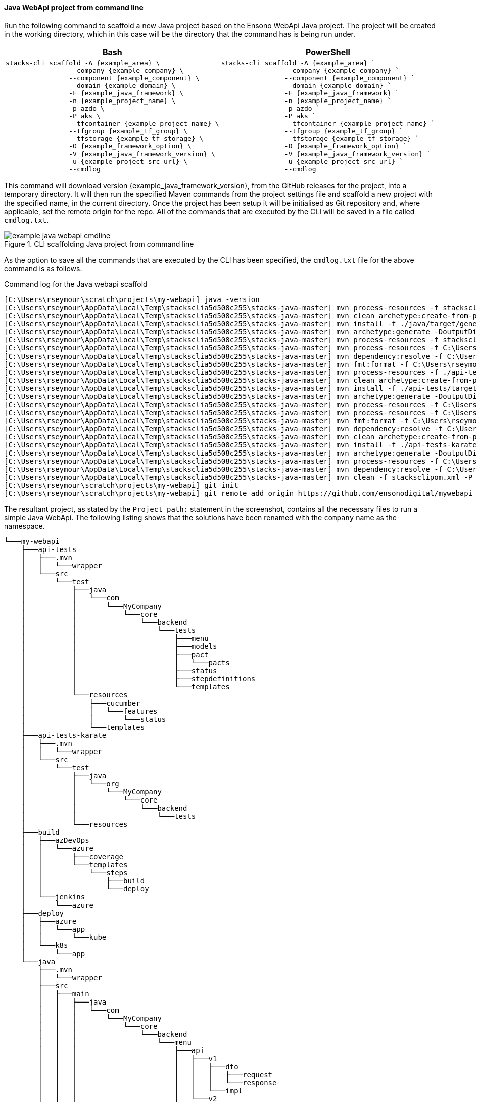 ==== Java WebApi project from command line

Run the following command to scaffold a new Java project based on the Ensono WebApi Java project. The project will be created in the working directory, which in this case will be the directory that the command has is being run under.

[options="header"]
[cols="a,a"]
|===
| Bash | PowerShell
|
[source,bash,subs="attributes"]
----
stacks-cli scaffold -A {example_area} \
                --company {example_company} \
                --component {example_component} \
                --domain {example_domain} \
                -F {example_java_framework} \
                -n {example_project_name} \
                -p azdo \
                -P aks \
                --tfcontainer {example_project_name} \
                --tfgroup {example_tf_group} \
                --tfstorage {example_tf_storage} \
                -O {example_framework_option} \
                -V {example_java_framework_version} \
                -u {example_project_src_url} \
                --cmdlog
----
|
[source,powershell,subs="attributes"]
----
stacks-cli scaffold -A {example_area} `
                --company {example_company} `
                --component {example_component} `
                --domain {example_domain} `
                -F {example_java_framework} `
                -n {example_project_name} `
                -p azdo `
                -P aks `
                --tfcontainer {example_project_name} `
                --tfgroup {example_tf_group} `
                --tfstorage {example_tf_storage} `
                -O {example_framework_option} `
                -V {example_java_framework_version} `
                -u {example_project_src_url} `
                --cmdlog
----
|===

This command will download version {example_java_framework_version}, from the GitHub releases for the project, into a temporary directory. It will then run the specified Maven commands from the project settings file and scaffold a new project with the specified name, in the current directory. Once the project has been setup it will be initialised as Git repository and, where applicable, set the remote origin for the repo. All of the commands that are executed by the CLI will be saved in a file called `cmdlog.txt`.

.CLI scaffolding Java project from command line
[[example_cli_java_cmdline,{figure-caption} {counter:refnum}]]
image::images/example-java-webapi-cmdline.png[]

As the option to save all the commands that are executed by the CLI has been specified, the `cmdlog.txt` file for the above command is as follows.

.Command log for the Java webapi scaffold
[source,console]
----
[C:\Users\rseymour\scratch\projects\my-webapi] java -version
[C:\Users\rseymour\AppData\Local\Temp\stacksclia5d508c255\stacks-java-master] mvn process-resources -f stacksclipom.xml -P copy-devops-resources -P generate-settings-file -Dtarget.dir=C:\Users\rseymour\scratch\projects\my-webapi --quiet
[C:\Users\rseymour\AppData\Local\Temp\stacksclia5d508c255\stacks-java-master] mvn clean archetype:create-from-project -f ./java/pom.xml -DpropertyFile=./java/archetype.properties -s C:\Users\rseymour\scratch\projects\my-webapi/settings.xml --quiet
[C:\Users\rseymour\AppData\Local\Temp\stacksclia5d508c255\stacks-java-master] mvn install -f ./java/target/generated-sources/archetype/pom.xml --quiet
[C:\Users\rseymour\AppData\Local\Temp\stacksclia5d508c255\stacks-java-master] mvn archetype:generate -DoutputDirectory=C:\Users\rseymour\scratch\projects\my-webapi -DarchetypeGroupId=com.amido.stacks.workloads -DarchetypeArtifactId=stacks-api-archetype -DarchetypeVersion=1.0.0 -DgroupId=com.MyCompany.core -DartifactId=my-webapi -Dpackage=com.MyCompany.core.backend --quiet -B
[C:\Users\rseymour\AppData\Local\Temp\stacksclia5d508c255\stacks-java-master] mvn process-resources -f stacksclipom.xml -P rename-source-folder -Dtemp.project.dir=my-webapi -Dtarget.dir=C:\Users\rseymour\scratch\projects\my-webapi --quiet
[C:\Users\rseymour\AppData\Local\Temp\stacksclia5d508c255\stacks-java-master] mvn process-resources -f C:\Users\rseymour\scratch\projects\my-webapi/java/pom.xml --quiet
[C:\Users\rseymour\AppData\Local\Temp\stacksclia5d508c255\stacks-java-master] mvn dependency:resolve -f C:\Users\rseymour\scratch\projects\my-webapi/java/pom.xml --quiet
[C:\Users\rseymour\AppData\Local\Temp\stacksclia5d508c255\stacks-java-master] mvn fmt:format -f C:\Users\rseymour\scratch\projects\my-webapi/java/pom.xml --quiet
[C:\Users\rseymour\AppData\Local\Temp\stacksclia5d508c255\stacks-java-master] mvn process-resources -f ./api-tests/pom.xml -P archetype-resources --quiet
[C:\Users\rseymour\AppData\Local\Temp\stacksclia5d508c255\stacks-java-master] mvn clean archetype:create-from-project -f ./api-tests/pom-temp.xml -DpropertyFile=./api-tests/archetype.properties -s C:\Users\rseymour\scratch\projects\my-webapi/settings.xml --quiet
[C:\Users\rseymour\AppData\Local\Temp\stacksclia5d508c255\stacks-java-master] mvn install -f ./api-tests/target/generated-sources/archetype/pom.xml --quiet
[C:\Users\rseymour\AppData\Local\Temp\stacksclia5d508c255\stacks-java-master] mvn archetype:generate -DoutputDirectory=C:\Users\rseymour\scratch\projects\my-webapi -DarchetypeGroupId=com.amido.stacks.tests -DarchetypeArtifactId=stacks-api-tests-archetype -DarchetypeVersion=1.0.0 -DgroupId=com.MyCompany.core -DartifactId=api-tests -Dpackage=com.MyCompany.core.backend.tests -DpactLocation=com/MyCompany/core/backend/tests --quiet -B
[C:\Users\rseymour\AppData\Local\Temp\stacksclia5d508c255\stacks-java-master] mvn process-resources -f C:\Users\rseymour\scratch\projects\my-webapi/api-tests/pom-temp.xml -P setup-workload-resources --quiet
[C:\Users\rseymour\AppData\Local\Temp\stacksclia5d508c255\stacks-java-master] mvn process-resources -f C:\Users\rseymour\scratch\projects\my-webapi/api-tests/pom.xml --quiet
[C:\Users\rseymour\AppData\Local\Temp\stacksclia5d508c255\stacks-java-master] mvn fmt:format -f C:\Users\rseymour\scratch\projects\my-webapi/api-tests/pom.xml --quiet
[C:\Users\rseymour\AppData\Local\Temp\stacksclia5d508c255\stacks-java-master] mvn dependency:resolve -f C:\Users\rseymour\scratch\projects\my-webapi/api-tests/pom.xml --quiet
[C:\Users\rseymour\AppData\Local\Temp\stacksclia5d508c255\stacks-java-master] mvn clean archetype:create-from-project -f ./api-tests-karate/pom.xml -DpropertyFile=./api-tests-karate/archetype.properties -s C:\Users\rseymour\scratch\projects\my-webapi/settings.xml --quiet
[C:\Users\rseymour\AppData\Local\Temp\stacksclia5d508c255\stacks-java-master] mvn install -f ./api-tests-karate/target/generated-sources/archetype/pom.xml --quiet
[C:\Users\rseymour\AppData\Local\Temp\stacksclia5d508c255\stacks-java-master] mvn archetype:generate -DoutputDirectory=C:\Users\rseymour\scratch\projects\my-webapi -DarchetypeGroupId=com.amido.stacks.tests -DarchetypeArtifactId=stacks-api-tests-karate-archetype -DarchetypeVersion=1.0.0 -DgroupId=org.MyCompany.core -DartifactId=api-tests-karate -Dpackage=org.MyCompany.core.backend.tests --quiet -B
[C:\Users\rseymour\AppData\Local\Temp\stacksclia5d508c255\stacks-java-master] mvn process-resources -f C:\Users\rseymour\scratch\projects\my-webapi/api-tests-karate/pom.xml --quiet
[C:\Users\rseymour\AppData\Local\Temp\stacksclia5d508c255\stacks-java-master] mvn dependency:resolve -f C:\Users\rseymour\scratch\projects\my-webapi/api-tests-karate/pom.xml --quiet
[C:\Users\rseymour\AppData\Local\Temp\stacksclia5d508c255\stacks-java-master] mvn clean -f stacksclipom.xml -P clean-workload -Dtarget.dir=C:\Users\rseymour\scratch\projects\my-webapi --quiet
[C:\Users\rseymour\scratch\projects\my-webapi] git init
[C:\Users\rseymour\scratch\projects\my-webapi] git remote add origin https://github.com/ensonodigital/mywebapi
----

The resultant project, as stated by the `Project path:` statement in the screenshot, contains all the necessary files to run a simple Java WebApi. The following listing shows that the solutions have been renamed with the `company` name as the namespace.

[source,text,linenums]
----
└───my-webapi
    ├───api-tests
    │   ├───.mvn
    │   │   └───wrapper
    │   └───src
    │       └───test
    │           ├───java
    │           │   └───com
    │           │       └───MyCompany
    │           │           └───core
    │           │               └───backend
    │           │                   └───tests
    │           │                       ├───menu
    │           │                       ├───models
    │           │                       ├───pact
    │           │                       │   └───pacts
    │           │                       ├───status
    │           │                       ├───stepdefinitions
    │           │                       └───templates
    │           └───resources
    │               ├───cucumber
    │               │   └───features
    │               │       └───status
    │               └───templates
    ├───api-tests-karate
    │   ├───.mvn
    │   │   └───wrapper
    │   └───src
    │       └───test
    │           ├───java
    │           │   └───org
    │           │       └───MyCompany
    │           │           └───core
    │           │               └───backend
    │           │                   └───tests
    │           └───resources
    ├───build
    │   ├───azDevOps
    │   │   └───azure
    │   │       ├───coverage
    │   │       └───templates
    │   │           └───steps
    │   │               ├───build
    │   │               └───deploy
    │   └───jenkins
    │       └───azure
    ├───deploy
    │   ├───azure
    │   │   └───app
    │   │       └───kube
    │   └───k8s
    │       └───app
    └───java
        ├───.mvn
        │   └───wrapper
        ├───src
        │   ├───main
        │   │   ├───java
        │   │   │   └───com
        │   │   │       └───MyCompany
        │   │   │           └───core
        │   │   │               └───backend
        │   │   │                   └───menu
        │   │   │                       ├───api
        │   │   │                       │   ├───v1
        │   │   │                       │   │   ├───dto
        │   │   │                       │   │   │   ├───request
        │   │   │                       │   │   │   └───response
        │   │   │                       │   │   └───impl
        │   │   │                       │   └───v2
        │   │   │                       │       └───impl
        │   │   │                       ├───domain
        │   │   │                       └───mappers
        │   │   └───resources
        │   │       └───local
        │   └───test
        │       └───java
        │           └───com
        │               └───MyCompany
        │                   └───core
        │                       └───backend
        │                           ├───actuator
        │                           ├───menu
        │                           │   ├───api
        │                           │   │   ├───v1
        │                           │   │   │   ├───dto
        │                           │   │   │   │   └───response
        │                           │   │   │   └───impl
        │                           │   │   └───v2
        │                           │   │       └───impl
        │                           │   ├───domain
        │                           │   └───mappers
        │                           └───util
        └───target
            └───classes
                └───local
----
